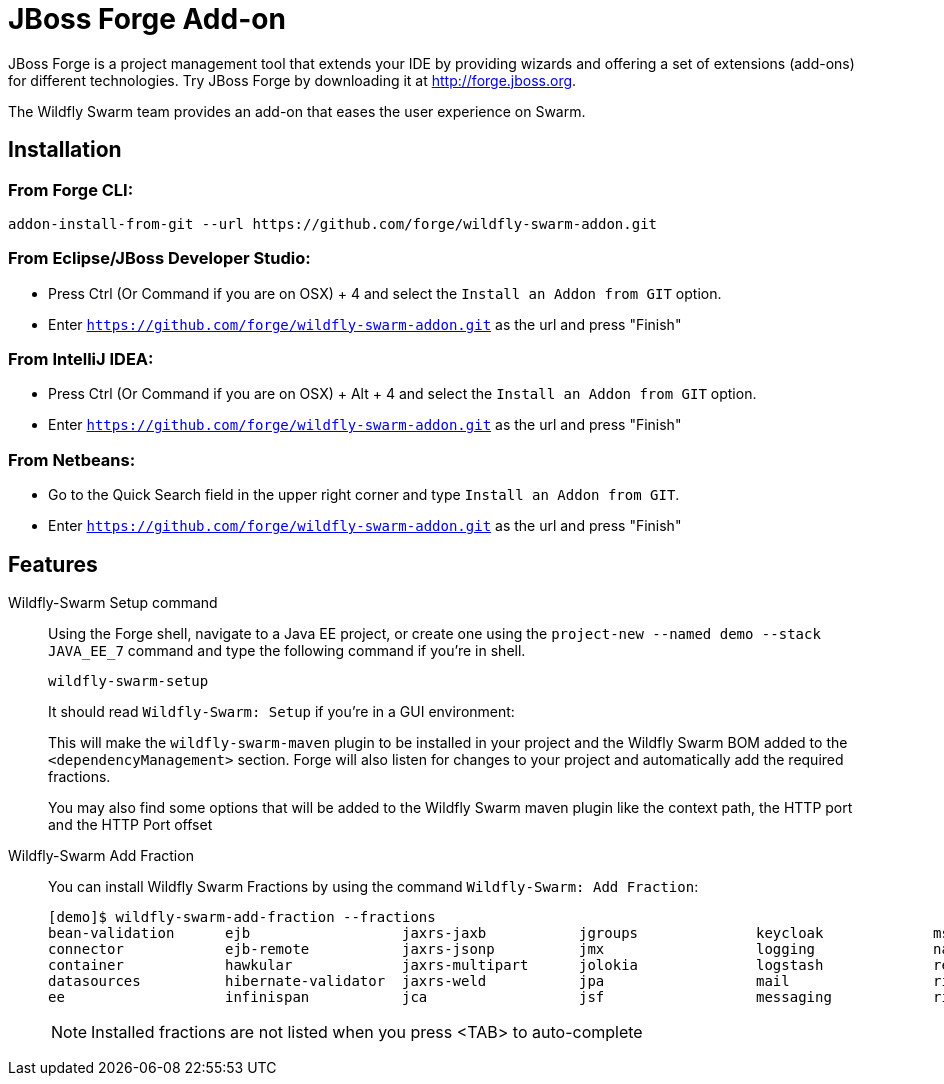 = JBoss Forge Add-on

JBoss Forge is a project management tool that extends your IDE by providing wizards and offering a set of extensions (add-ons) for different technologies. Try JBoss Forge by downloading it at http://forge.jboss.org.

The Wildfly Swarm team provides an add-on that eases the user experience on Swarm. 

== Installation

=== From Forge CLI:

[source,shell]
----
addon-install-from-git --url https://github.com/forge/wildfly-swarm-addon.git
----

=== From Eclipse/JBoss Developer Studio: 

- Press Ctrl (Or Command if you are on OSX) + 4 and select the `Install an Addon from GIT` option.
- Enter `https://github.com/forge/wildfly-swarm-addon.git` as the url and press "Finish"

=== From IntelliJ IDEA: 

- Press Ctrl (Or Command if you are on OSX) + Alt + 4 and select the `Install an Addon from GIT` option.
- Enter `https://github.com/forge/wildfly-swarm-addon.git` as the url and press "Finish"

=== From Netbeans: 

- Go to the Quick Search field in the upper right corner and type `Install an Addon from GIT`.
- Enter `https://github.com/forge/wildfly-swarm-addon.git` as the url and press "Finish"


== Features
Wildfly-Swarm Setup command:: 
Using the Forge shell, navigate to a Java EE project, or create one using the `project-new --named demo --stack JAVA_EE_7` command and type the following command if you're in shell. 
+
[source,java]
----
wildfly-swarm-setup
----
+
It should read `Wildfly-Swarm: Setup` if you're in a GUI environment:  
+
This will make the `wildfly-swarm-maven` plugin to be installed in your project and the Wildfly Swarm BOM added to the `<dependencyManagement>` section. Forge will also listen for changes to your project and automatically add the required fractions.
+
You may also find some options that will be added to the Wildfly Swarm maven plugin like the context path, the HTTP port and the HTTP Port offset

Wildfly-Swarm Add Fraction::
You can install Wildfly Swarm Fractions by using the command `Wildfly-Swarm: Add Fraction`: 
+
[source,java]
----
[demo]$ wildfly-swarm-add-fraction --fractions 
bean-validation      ejb                  jaxrs-jaxb           jgroups              keycloak             msc                  security             undertow             
connector            ejb-remote           jaxrs-jsonp          jmx                  logging              naming               topology             webservices          
container            hawkular             jaxrs-multipart      jolokia              logstash             remoting             topology-jgroups     weld                 
datasources          hibernate-validator  jaxrs-weld           jpa                  mail                 ribbon               topology-webapp      
ee                   infinispan           jca                  jsf                  messaging            ribbon-secured       transactions         

----
+
NOTE: Installed fractions are not listed when you press <TAB> to auto-complete

